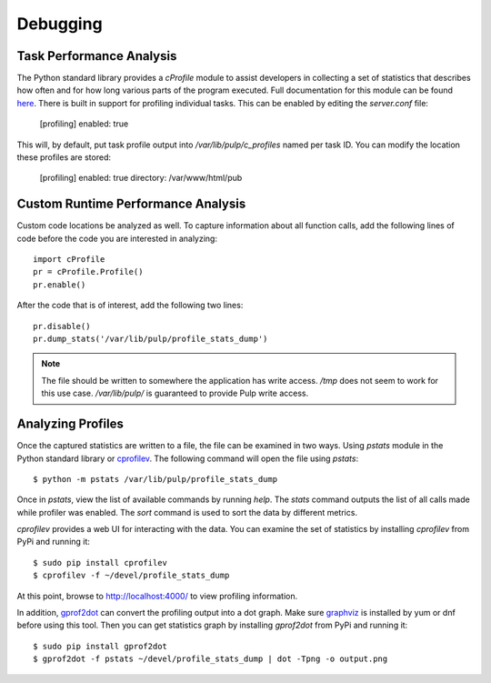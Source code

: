 Debugging
=========

.. _runtime_permormance:

Task Performance Analysis
-------------------------

The Python standard library provides a `cProfile` module to assist developers in collecting a set
of statistics that describes how often and for how long various parts of the program executed. Full
documentation for this module can be found `here <https://docs.python.org/2/library/profile.htm>`_. There is built in support for profiling individual tasks. This can be enabled by editing the `server.conf` file:

    [profiling]
    enabled: true

This will, by default, put task profile output into `/var/lib/pulp/c_profiles` named per task ID. You can modify the location these profiles are stored:

    [profiling]
    enabled: true
    directory: /var/www/html/pub


Custom Runtime Performance Analysis
-----------------------------------

Custom code locations be analyzed as well. To capture information about all function calls, add the following lines of code before the code you are interested in analyzing::

    import cProfile
    pr = cProfile.Profile()
    pr.enable()

After the code that is of interest, add the following two lines::

    pr.disable()
    pr.dump_stats('/var/lib/pulp/profile_stats_dump')

.. note::
  The file should be written to somewhere the application has write access. `/tmp` does not seem to
  work for this use case. `/var/lib/pulp/` is guaranteed to provide Pulp write access.


Analyzing Profiles
------------------

Once the captured statistics are written to a file, the file can be examined in two ways. Using
`pstats` module in the Python standard library or
`cprofilev <https://github.com/ymichael/cprofilev>`_. The following command will open the file
using `pstats`::

    $ python -m pstats /var/lib/pulp/profile_stats_dump

Once in `pstats`, view the list of available commands by running `help`. The `stats` command
outputs the list of all calls made while profiler was enabled. The `sort` command is used to sort
the data by different metrics.

`cprofilev` provides a web UI for interacting with the data. You can examine the set of statistics
by installing `cprofilev` from PyPi and running it::

    $ sudo pip install cprofilev
    $ cprofilev -f ~/devel/profile_stats_dump

At this point, browse to http://localhost:4000/ to view profiling information.

In addition, `gprof2dot <https://github.com/jrfonseca/gprof2dot>`_ can convert the profiling output
into a dot graph. Make sure `graphviz <http://www.graphviz.org/Download.php>`_ is installed by yum or dnf before using
this tool. Then you can get statistics graph by installing `gprof2dot` from PyPi and running it::

    $ sudo pip install gprof2dot
    $ gprof2dot -f pstats ~/devel/profile_stats_dump | dot -Tpng -o output.png
